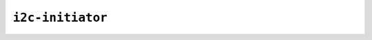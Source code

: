 ``i2c-initiator``
=================

.. _applet.interface.i2c_initiator:

.. autoprogram:: glasgow.applet.interface.i2c_initiator:I2CInitiatorApplet._get_argparser_for_sphinx("i2c-initiator")
    :prog: glasgow run i2c-initiator
